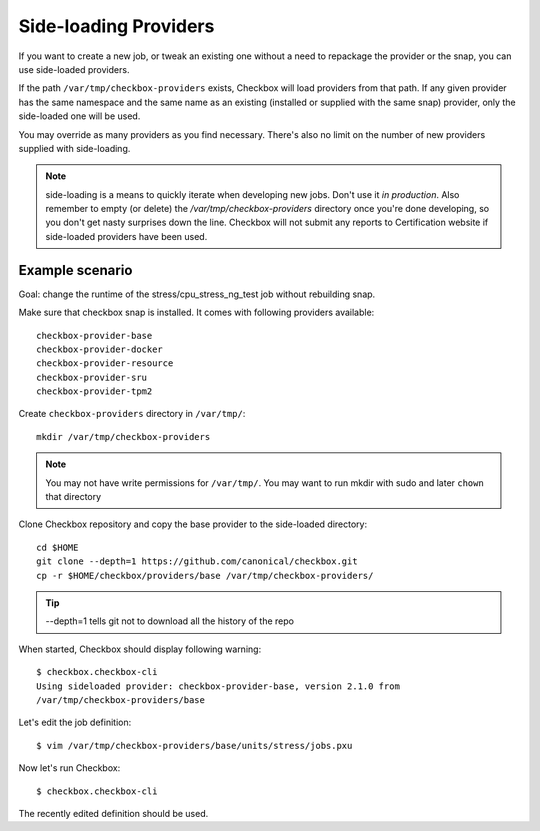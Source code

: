 .. _side-loading:

Side-loading Providers
^^^^^^^^^^^^^^^^^^^^^^

If you want to create a new job, or tweak an existing one without a need
to repackage the provider or the snap, you can use side-loaded providers.

If the path ``/var/tmp/checkbox-providers`` exists, Checkbox will load
providers from that path. If any given provider has the same namespace and the
same name as an existing (installed or supplied with the same snap) provider,
only the side-loaded one will be used.

You may override as many providers as you find necessary. There's also no limit
on the number of new providers supplied with side-loading.

.. note::
    side-loading is a means to quickly iterate when developing new jobs.
    Don't use it *in production*. Also remember to empty (or delete) the
    `/var/tmp/checkbox-providers` directory once you're done developing, so you
    don't get nasty surprises down the line.
    Checkbox will not submit any reports to Certification website if
    side-loaded providers have been used.

Example scenario
================

Goal: change the runtime of the stress/cpu_stress_ng_test job without rebuilding
snap.

Make sure that checkbox snap is installed. It comes with following providers
available::

    checkbox-provider-base
    checkbox-provider-docker
    checkbox-provider-resource
    checkbox-provider-sru
    checkbox-provider-tpm2

Create ``checkbox-providers`` directory in ``/var/tmp/``::

    mkdir /var/tmp/checkbox-providers

.. note::
    You may not have write permissions for ``/var/tmp/``. You may want to
    run mkdir with sudo and later ``chown`` that directory

Clone Checkbox repository and copy the base provider to the side-loaded
directory::

    cd $HOME
    git clone --depth=1 https://github.com/canonical/checkbox.git
    cp -r $HOME/checkbox/providers/base /var/tmp/checkbox-providers/

.. tip::
    --depth=1 tells git not to download all the history of the repo

When started, Checkbox should display following warning::

    $ checkbox.checkbox-cli
    Using sideloaded provider: checkbox-provider-base, version 2.1.0 from
    /var/tmp/checkbox-providers/base

Let's edit the job definition::

    $ vim /var/tmp/checkbox-providers/base/units/stress/jobs.pxu

Now let's run Checkbox::

    $ checkbox.checkbox-cli

The recently edited definition should be used.
